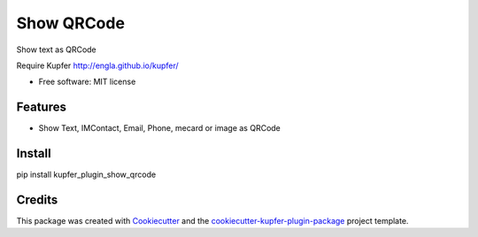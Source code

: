 ===============================
Show QRCode
===============================


.. image:: https://img.shields.io/pypi/v/show_qrcode.svg
        :target: https://pypi.python.org/pypi/show_qrcode

.. image:: https://img.shields.io/travis/hugosenari/show_qrcode.svg
        :target: https://travis-ci.org/hugosenari/show_qrcode

.. image:: https://readthedocs.org/projects/show-qrcode/badge/?version=latest
        :target: https://show-qrcode.readthedocs.io/en/latest/?badge=latest
        :alt: Documentation Status

.. image:: https://pyup.io/repos/github/hugosenari/show_qrcode/shield.svg
     :target: https://pyup.io/repos/github/hugosenari/show_qrcode/
     :alt: Updates


Show text as QRCode

Require Kupfer http://engla.github.io/kupfer/


* Free software: MIT license


Features
--------

* Show Text, IMContact, Email, Phone, mecard or image as QRCode


Install
-------

pip install kupfer_plugin_show_qrcode


Credits
-------

This package was created with Cookiecutter_ and the `cookiecutter-kupfer-plugin-package`_ project template.

.. _Cookiecutter: https://github.com/audreyr/cookiecutter
.. _`cookiecutter-kupfer-plugin-package`: https://github.com/hugosenari/cookiecutter-kupfer-plugin-package

